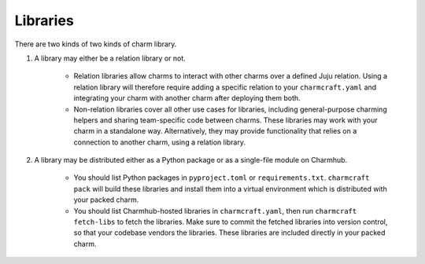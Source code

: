 Libraries
=========

There are two kinds of two kinds of charm library.

#. A library may either be a relation library or not.

    * Relation libraries allow charms to interact with other charms over a defined Juju relation. Using a relation library will therefore require adding a specific relation to your ``charmcraft.yaml`` and integrating your charm with another charm after deploying them both.

    * Non-relation libraries cover all other use cases for libraries, including general-purpose charming helpers and sharing team-specific code between charms. These libraries may work with your charm in a standalone way. Alternatively, they may provide functionality that relies on a connection to another charm, using a relation library.

#. A library may be distributed either as a Python package or as a single-file module on Charmhub.

    * You should list Python packages in ``pyproject.toml`` or ``requirements.txt``. ``charmcraft pack`` will build these libraries and install them into a virtual environment which is distributed with your packed charm.

    * You should list Charmhub-hosted libraries in ``charmcraft.yaml``, then run ``charmcraft fetch-libs`` to fetch the libraries. Make sure to commit the fetched libraries into version control, so that your codebase vendors the libraries. These libraries are included directly in your packed charm.
